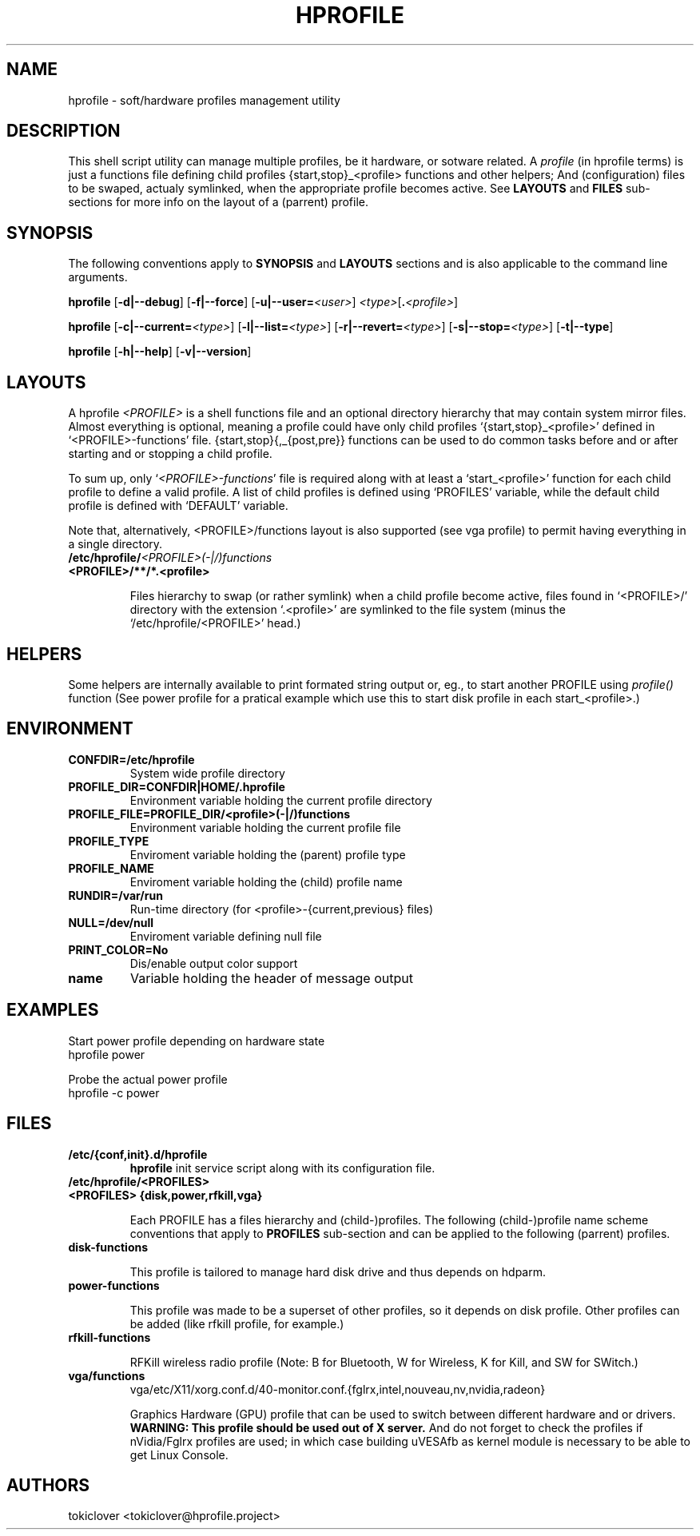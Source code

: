 .\"
.\" CopyLeft (c) 2015 -tclover <tokiclover@gmail.com>
.\"
.\" Distributed under the terms of the GNU General Plublic License version 2
.\" as pugblished by the Free Software Fondation, Inc.
.\"
.pc
.TH HPROFILE 1 "2016-03-30" "6.1.2" "Hprofile Script Page"
.SH NAME
hprofile \- soft/hardware profiles management utility
.SH DESCRIPTION
This shell script utility can manage multiple profiles, be it hardware, or sotware related.
A
.I profile
(in hprofile terms) is just a functions file defining
child profiles {start,stop}_<profile> functions and other helpers; And
(configuration) files to be swaped, actualy symlinked, when the appropriate profile
becomes active. See
.B LAYOUTS
and
.B FILES
sub-sections for more info on the layout of a (parrent) profile.
.SH SYNOPSIS
The following conventions apply to
.B SYNOPSIS
and
.B LAYOUTS
sections and is also applicable to the command line arguments.
.TS
tab (@);
l lx.
\fBbold text\fR@T{
type exactly as shown
T}
\fIitalic text\fR@T{
replace with appropriate argument
T}
[\|text\|]@T{
any or all argument within [ ] are optional
T}
.TE

.B hprofile
.RB [\| -d|--debug \|]
.RB [\| -f|--force \|]
.RB [\| -u|--user= \|\c
.RI \| <user> \|]
.RI \| <type> \|\c
.RB [\| .\fI<profile>\fR \|]

.B hprofile
.RB [\| \-c|--current= \|\c
.RI \| <type> \|]
.RB [\| -l|--list= \|\c
.RI \| <type> \|]
.RB [\| -r|--revert= \|\c
.RI \| <type> \|]
.RB [\| -s|--stop= \|\c
.RI \| <type> \|]
.RB [\| -t|--type \|]

.B hprofile
.RB [\| -h|--help \|]
.RB [\| -v|--version \|]
.SH LAYOUTS
A hprofile
.I <PROFILE>
is a shell functions file and an optional directory hierarchy that may contain
system mirror files.
Almost everything is optional, meaning a profile could have only child profiles
`{start,stop}_<profile>' defined in `<PROFILE>-functions' file.
{start,stop}{,_{post,pre}} functions can be used to do common tasks before and
or after starting and or stopping a child profile.

To sum up, only `\fI<PROFILE>-functions\fR' file is required along with at least
a `start_<profile>' function for each child profile to define a valid profile.
A list of child profiles is defined using `PROFILES' variable, while the default
child profile is defined with `DEFAULT' variable.

Note that, alternatively, <PROFILE>/functions layout is also supported (see vga
profile) to permit having everything in a single directory.
.TP
.B /etc/hprofile/\fI<PROFILE>(-|/)functions\fR
.TS
tab (@);
l lx.
\fBDEFAULT\fR@T{
Default child profile to use when starting (parent) profile type (optional)
T}
\fBPROFILES\fR@T{
List supported (chid) profiles (required)
T}
\fBstart_test\fR@T{
Dynamic profile probing function to determine which (child) profile to use (optional)
T}
\fBstart_post\fR@T{
Clean up helper executed after starting a child profile (optional)
T}
\fBstart_pre\fR@T{
Set up helper executed before starting a chid profile (optional)
T}
\fBstop_post\fR@T{
Clean up helper executed after stopping a child profile (optional)
T}
\fBstop_pre\fR@T{
Set up helper executed before stopping a child profile (optional)
T}
\fBstart_<profile>\fR@T{
Start helper executed to activate a child profile (optional)
T}
\fBstop_<profile>\fR@T{
Stop helper executed to deactivate a child profile (optional)
T}
.TE
.RE
.TP
.B <PROFILE>/**/*.<profile>

Files hierarchy to swap (or rather symlink) when a child profile become active,
files found in `<PROFILE>/' directory
with the extension `.<profile>' are symlinked to the file system (minus the
`/etc/hprofile/<PROFILE>' head.)
.SH HELPERS
Some helpers are internally available to print formated string output or, eg., to
start another PROFILE using \fIprofile()\fR function (See power profile for a
pratical example which use this to start disk profile in each start_<profile>.)

.TS
tab (@);
l lx.
\fBbegin message\fR@T{
Print begin message with a header in square bracket
T}
\fBend err, mssage\fR@T{
Print end message with an error code in square bracket
T}
\fBinfo mssage\fR@T{
Print info message prepended with a \fI* name: \fR
T}
\fBwarn mssage\fR@T{
Print warn message prepended with a \fI* name: \fR
T}
\fBerror mssage\fR@T{
Print error message prepended with a \fI* name: \fR
T}
\fBdie err mssage\fR@T{
Print error message prepended with a \fI* name: \fR and exit err
T}
\fBname\fR@T{
Name string used to prepend message with the previous helpers
T}
.TE

.SH ENVIRONMENT
.TP
.B CONFDIR=/etc/hprofile
System wide profile directory
.TP
.B PROFILE_DIR=CONFDIR|HOME/.hprofile
Environment variable holding the current profile directory
.TP
.B PROFILE_FILE=PROFILE_DIR/<profile>(-|/)functions
Environment variable holding the current profile file
.TP
.B PROFILE_TYPE
Enviroment variable holding the (parent) profile type
.TP
.B PROFILE_NAME
Enviroment variable holding the (child) profile name
.TP
.B RUNDIR=/var/run
Run-time directory (for <profile>-{current,previous} files)
.TP
.B NULL=/dev/null
Enviroment variable defining null file
.TP
.B PRINT_COLOR=No
Dis/enable output color support
.TP
.B name
Variable holding the header of message output
.SH EXAMPLES
Start power profile depending on hardware state
  hprofile power

Probe the actual power profile
  hprofile -c power
.SH FILES
.TP
.BR /etc/{conf,init}.d/hprofile
.B hprofile
init service script along with its configuration file.
.TP
.BR /etc/hprofile/<PROFILES>
.TP
.B <PROFILES> {disk,power,rfkill,vga}

Each PROFILE has a files hierarchy and (child-)profiles.
The following (child-)profile name scheme conventions that apply to
.B PROFILES
sub-section and can be applied to the following (parrent) profiles.
.TS
tab (@);
l lx.
\fBadp\fR@T{
AC power adaptater connected
T}
\fBbat\fR@T{
AC power adaptater disconnected (battery profile)
T}
\fBdyn\fR@T{
Dynamic hprofile (AC power may be connected or not)
T}
\fBquiet\fR@T{
Quiet profile (silence oriented profile)
T}
\fBmed\fR@T{
Medium profile (balence between qerformance & quiet)
T}
.TE
.TP
.B disk-functions

This profile is tailored to manage hard disk drive and thus depends on hdparm.
.TP
.B power-functions

This profile was made to be a superset of other profiles, so it depends on disk
profile. Other profiles can be added (like rfkill profile, for example.)
.TP
.B rfkill-functions

RFKill wireless radio profile (Note: B for Bluetooth, W for Wireless, K for Kill, and
SW for SWitch.)
.TP
.B vga/functions
.RB vga/etc/X11/xorg.conf.d/40-monitor.conf.{fglrx,intel,nouveau,nv,nvidia,radeon}

Graphics Hardware (GPU) profile that can be used to switch between different
hardware and or drivers.
.br
.B WARNING: This profile should be used out of X server.
And do not forget to check the profiles if nVidia/Fglrx profiles are used;
in which case building uVESAfb as kernel module is necessary to be able to
get Linux Console.
.SH AUTHORS
tokiclover <tokiclover@hprofile.project>
.\"
.\" vim:fenc=utf-8:ft=groff:ci:pi:sts=2:sw=2:ts=2:expandtab:
.\"
